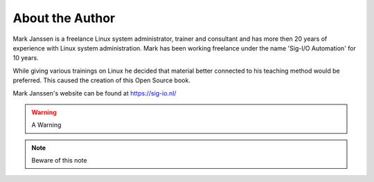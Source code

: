 .. MIT License
   Copyright © 2018 Sig-I/O Automatisering / Mark Janssen, Licensed under the MIT license

About the Author
================

Mark Janssen is a freelance Linux system administrator, trainer and consultant and has more then 20 years of experience with Linux system administration. Mark has been working freelance under the name 'Sig-I/O Automation' for 10 years.

While giving various trainings on Linux he decided that material better connected to his teaching method would be preferred. This caused the creation of this Open Source book.

Mark Janssen's website can be found at https://sig-io.nl/


.. seealso:: See Also here

.. todo:: Something todo

.. warning:: A Warning

.. note:: Beware of this note
